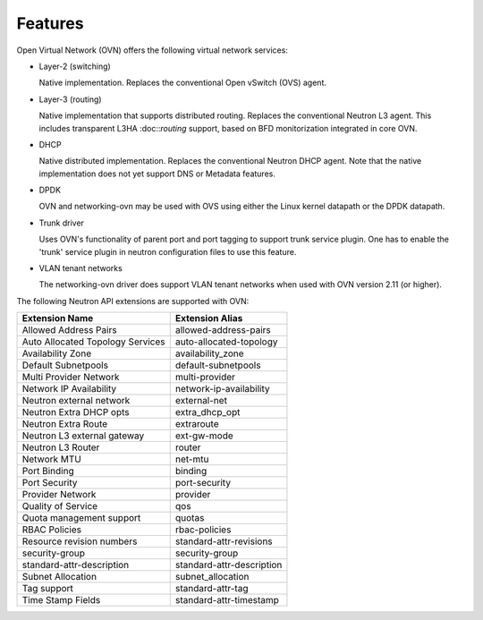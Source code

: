 .. _features:

Features
========

Open Virtual Network (OVN) offers the following virtual network
services:

* Layer-2 (switching)

  Native implementation. Replaces the conventional Open vSwitch (OVS)
  agent.

* Layer-3 (routing)

  Native implementation that supports distributed routing.  Replaces the
  conventional Neutron L3 agent. This includes transparent L3HA :doc::`routing`
  support, based on BFD monitorization integrated in core OVN.

* DHCP

  Native distributed implementation.  Replaces the conventional Neutron DHCP
  agent.  Note that the native implementation does not yet support DNS or
  Metadata features.

* DPDK

  OVN and networking-ovn may be used with OVS using either the Linux kernel
  datapath or the DPDK datapath.

* Trunk driver

  Uses OVN's functionality of parent port and port tagging to support trunk
  service plugin. One has to enable the 'trunk' service plugin in neutron
  configuration files to use this feature.

* VLAN tenant networks

  The networking-ovn driver does support VLAN tenant networks when used
  with OVN version 2.11 (or higher).


The following Neutron API extensions are supported with OVN:

+----------------------------------+---------------------------+
| Extension Name                   | Extension Alias           |
+==================================+===========================+
| Allowed Address Pairs            | allowed-address-pairs     |
+----------------------------------+---------------------------+
| Auto Allocated Topology Services | auto-allocated-topology   |
+----------------------------------+---------------------------+
| Availability Zone                | availability_zone         |
+----------------------------------+---------------------------+
| Default Subnetpools              | default-subnetpools       |
+----------------------------------+---------------------------+
| Multi Provider Network           | multi-provider            |
+----------------------------------+---------------------------+
| Network IP Availability          | network-ip-availability   |
+----------------------------------+---------------------------+
| Neutron external network         | external-net              |
+----------------------------------+---------------------------+
| Neutron Extra DHCP opts          | extra_dhcp_opt            |
+----------------------------------+---------------------------+
| Neutron Extra Route              | extraroute                |
+----------------------------------+---------------------------+
| Neutron L3 external gateway      | ext-gw-mode               |
+----------------------------------+---------------------------+
| Neutron L3 Router                | router                    |
+----------------------------------+---------------------------+
| Network MTU                      | net-mtu                   |
+----------------------------------+---------------------------+
| Port Binding                     | binding                   |
+----------------------------------+---------------------------+
| Port Security                    | port-security             |
+----------------------------------+---------------------------+
| Provider Network                 | provider                  |
+----------------------------------+---------------------------+
| Quality of Service               | qos                       |
+----------------------------------+---------------------------+
| Quota management support         | quotas                    |
+----------------------------------+---------------------------+
| RBAC Policies                    | rbac-policies             |
+----------------------------------+---------------------------+
| Resource revision numbers        | standard-attr-revisions   |
+----------------------------------+---------------------------+
| security-group                   | security-group            |
+----------------------------------+---------------------------+
| standard-attr-description        | standard-attr-description |
+----------------------------------+---------------------------+
| Subnet Allocation                | subnet_allocation         |
+----------------------------------+---------------------------+
| Tag support                      | standard-attr-tag         |
+----------------------------------+---------------------------+
| Time Stamp Fields                | standard-attr-timestamp   |
+----------------------------------+---------------------------+
